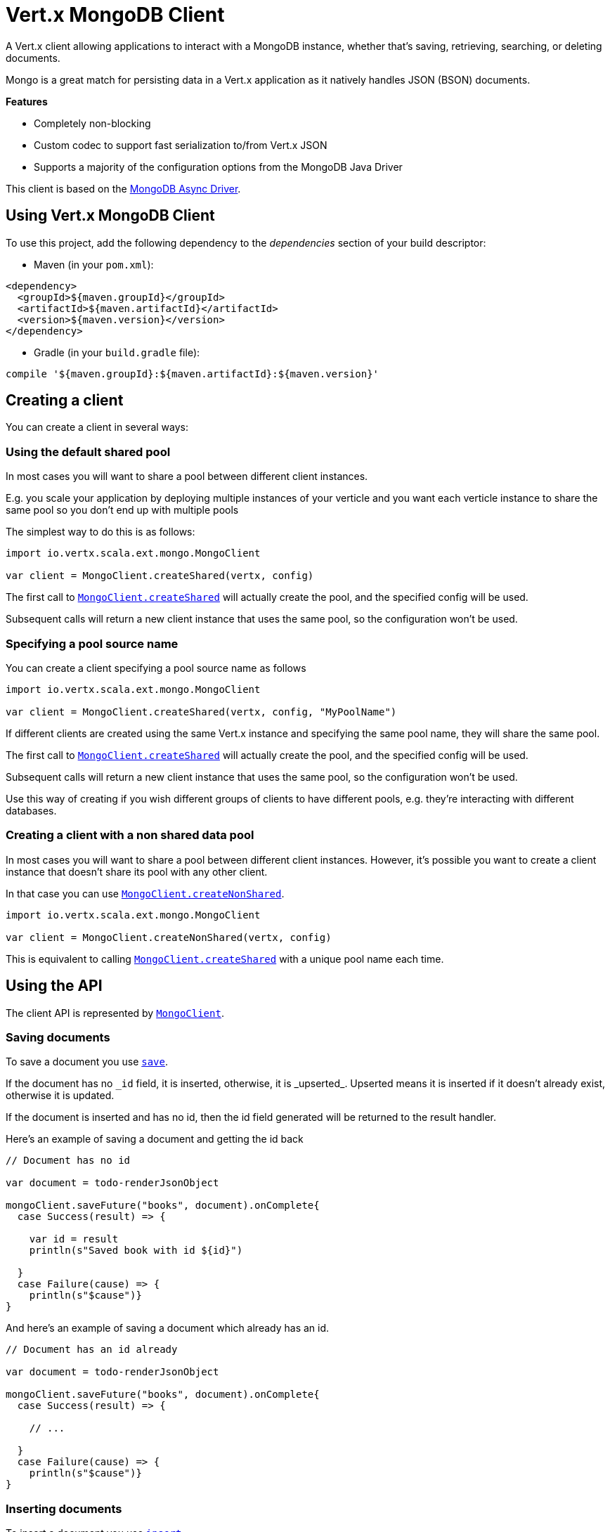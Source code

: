 = Vert.x MongoDB Client

A Vert.x client allowing applications to interact with a MongoDB instance, whether that's
saving, retrieving, searching, or deleting documents.

Mongo is a great match for persisting data in a Vert.x application
as it natively handles JSON (BSON) documents.

*Features*

* Completely non-blocking
* Custom codec to support fast serialization to/from Vert.x JSON
* Supports a majority of the configuration options from the MongoDB Java Driver

This client is based on the
http://mongodb.github.io/mongo-java-driver/3.2/driver-async/getting-started[MongoDB Async Driver].

== Using Vert.x MongoDB Client

To use this project, add the following dependency to the _dependencies_ section of your build descriptor:

* Maven (in your `pom.xml`):

[source,xml,subs="+attributes"]
----
<dependency>
  <groupId>${maven.groupId}</groupId>
  <artifactId>${maven.artifactId}</artifactId>
  <version>${maven.version}</version>
</dependency>
----

* Gradle (in your `build.gradle` file):

[source,groovy,subs="+attributes"]
----
compile '${maven.groupId}:${maven.artifactId}:${maven.version}'
----


== Creating a client

You can create a client in several ways:

=== Using the default shared pool

In most cases you will want to share a pool between different client instances.

E.g. you scale your application by deploying multiple instances of your verticle and you want each verticle instance
to share the same pool so you don't end up with multiple pools

The simplest way to do this is as follows:

[source,java]
----
import io.vertx.scala.ext.mongo.MongoClient

var client = MongoClient.createShared(vertx, config)


----

The first call to `link:../../scaladoc/io/vertx/scala/ext/mongo/MongoClient.html#createShared(io.vertx.core.Vertx,%20io.vertx.core.json.JsonObject)[MongoClient.createShared]`
will actually create the pool, and the specified config will be used.

Subsequent calls will return a new client instance that uses the same pool, so the configuration won't be used.

=== Specifying a pool source name

You can create a client specifying a pool source name as follows

[source,java]
----
import io.vertx.scala.ext.mongo.MongoClient

var client = MongoClient.createShared(vertx, config, "MyPoolName")


----

If different clients are created using the same Vert.x instance and specifying the same pool name, they will
share the same pool.

The first call to `link:../../scaladoc/io/vertx/scala/ext/mongo/MongoClient.html#createShared(io.vertx.core.Vertx,%20io.vertx.core.json.JsonObject)[MongoClient.createShared]`
will actually create the pool, and the specified config will be used.

Subsequent calls will return a new client instance that uses the same pool, so the configuration won't be used.

Use this way of creating if you wish different groups of clients to have different pools, e.g. they're
interacting with different databases.

=== Creating a client with a non shared data pool

In most cases you will want to share a pool between different client instances.
However, it's possible you want to create a client instance that doesn't share its pool with any other client.

In that case you can use `link:../../scaladoc/io/vertx/scala/ext/mongo/MongoClient.html#createNonShared(io.vertx.core.Vertx,%20io.vertx.core.json.JsonObject)[MongoClient.createNonShared]`.

[source,java]
----
import io.vertx.scala.ext.mongo.MongoClient

var client = MongoClient.createNonShared(vertx, config)


----

This is equivalent to calling `link:../../scaladoc/io/vertx/scala/ext/mongo/MongoClient.html#createShared(io.vertx.core.Vertx,%20io.vertx.core.json.JsonObject,%20java.lang.String)[MongoClient.createShared]`
with a unique pool name each time.


== Using the API

The client API is represented by `link:../../scaladoc/io/vertx/scala/ext/mongo/MongoClient.html[MongoClient]`.

=== Saving documents

To save a document you use `link:../../scaladoc/io/vertx/scala/ext/mongo/MongoClient.html#save(java.lang.String,%20io.vertx.core.json.JsonObject,%20io.vertx.core.Handler)[save]`.

If the document has no `\_id` field, it is inserted, otherwise, it is _upserted_. Upserted means it is inserted
if it doesn't already exist, otherwise it is updated.

If the document is inserted and has no id, then the id field generated will be returned to the result handler.

Here's an example of saving a document and getting the id back

[source,scala]
----

// Document has no id

var document = todo-renderJsonObject

mongoClient.saveFuture("books", document).onComplete{
  case Success(result) => {

    var id = result
    println(s"Saved book with id ${id}")

  }
  case Failure(cause) => {
    println(s"$cause")}
}


----

And here's an example of saving a document which already has an id.

[source,scala]
----

// Document has an id already

var document = todo-renderJsonObject

mongoClient.saveFuture("books", document).onComplete{
  case Success(result) => {

    // ...

  }
  case Failure(cause) => {
    println(s"$cause")}
}


----

=== Inserting documents

To insert a document you use `link:../../scaladoc/io/vertx/scala/ext/mongo/MongoClient.html#insert(java.lang.String,%20io.vertx.core.json.JsonObject,%20io.vertx.core.Handler)[insert]`.

If the document is inserted and has no id, then the id field generated will be returned to the result handler.

[source,scala]
----

// Document has an id already

var document = todo-renderJsonObject

mongoClient.insertFuture("books", document).onComplete{
  case Success(result) => {

    var id = result
    println(s"Inserted book with id ${id}")

  }
  case Failure(cause) => {
    println(s"$cause")}
}


----

If a document is inserted with an id, and a document with that id already eists, the insert will fail:

[source,scala]
----

// Document has an id already

var document = todo-renderJsonObject

mongoClient.insertFuture("books", document).onComplete{
  case Success(result) => {

    //...

  }
  case Failure(cause) => {
    println(s"$cause")}
}


----

=== Updating documents

To update a documents you use `link:../../scaladoc/io/vertx/scala/ext/mongo/MongoClient.html#update(java.lang.String,%20io.vertx.core.json.JsonObject,%20io.vertx.core.json.JsonObject,%20io.vertx.core.Handler)[update]`.

This updates one or multiple documents in a collection. The json object that is passed in the `update`
parameter must contain http://docs.mongodb.org/manual/reference/operator/update-field/[Update Operators] and determines
how the object is updated.

The json object specified in the query parameter determines which documents in the collection will be updated.

Here's an example of updating a document in the books collection:

[source,scala]
----

// Match any documents with title=The Hobbit
var query = todo-renderJsonObject

// Set the author field
var update = todo-renderJsonObject

mongoClient.updateFuture("books", query, update).onComplete{
  case Success(result) => {

    println("Book updated !")

  }
  case Failure(cause) => {
    println(s"$cause")}
}


----

To specify if the update should upsert or update multiple documents, use `link:../../scaladoc/io/vertx/scala/ext/mongo/MongoClient.html#updateWithOptions(java.lang.String,%20io.vertx.core.json.JsonObject,%20io.vertx.core.json.JsonObject,%20io.vertx.ext.mongo.UpdateOptions,%20io.vertx.core.Handler)[updateWithOptions]`
and pass in an instance of `link:../dataobjects.html#UpdateOptions[UpdateOptions]`.

This has the following fields:

`multi`:: set to true to update multiple documents
`upsert`:: set to true to insert the document if the query doesn't match
`writeConcern`:: the write concern for this operation

[source,scala]
----

// Match any documents with title=The Hobbit
var query = todo-renderJsonObject

// Set the author field
var update = todo-renderJsonObject

var options = UpdateOptions()
  .setMulti(true)


mongoClient.updateWithOptionsFuture("books", query, update, options).onComplete{
  case Success(result) => {

    println("Book updated !")

  }
  case Failure(cause) => {
    println(s"$cause")}
}


----

=== Replacing documents

To replace documents you use `link:../../scaladoc/io/vertx/scala/ext/mongo/MongoClient.html#replace(java.lang.String,%20io.vertx.core.json.JsonObject,%20io.vertx.core.json.JsonObject,%20io.vertx.core.Handler)[replace]`.

This is similar to the update operation, however it does not take any update operators like `update`.
Instead it replaces the entire document with the one provided.

Here's an example of replacing a document in the books collection

[source,scala]
----

var query = todo-renderJsonObject

var replace = todo-renderJsonObject

mongoClient.replaceFuture("books", query, replace).onComplete{
  case Success(result) => {

    println("Book replaced !")

  }
  case Failure(cause) => {
    println(s"$cause")}
}


----

=== Finding documents

To find documents you use `link:../../scaladoc/io/vertx/scala/ext/mongo/MongoClient.html#find(java.lang.String,%20io.vertx.core.json.JsonObject,%20io.vertx.core.Handler)[find]`.

The `query` parameter is used to match the documents in the collection.

Here's a simple example with an empty query that will match all books:

[source,scala]
----

// empty query = match any
var query = todo-renderJsonObject

mongoClient.findFuture("books", query).onComplete{
  case Success(result) => {

    result.foreach(json => {

      println(todo-renderJsonObjectToString)

    }


  }
  case Failure(cause) => {
    println(s"$cause")}
}


----

Here's another example that will match all books by Tolkien:

[source,scala]
----

// will match all Tolkien books
var query = todo-renderJsonObject

mongoClient.findFuture("books", query).onComplete{
  case Success(result) => {

    result.foreach(json => {

      println(todo-renderJsonObjectToString)

    }


  }
  case Failure(cause) => {
    println(s"$cause")}
}


----

The matching documents are returned as a list of json objects in the result handler.

To specify things like what fields to return, how many results to return, etc use `link:../../scaladoc/io/vertx/scala/ext/mongo/MongoClient.html#findWithOptions(java.lang.String,%20io.vertx.core.json.JsonObject,%20io.vertx.ext.mongo.FindOptions,%20io.vertx.core.Handler)[findWithOptions]`
and pass in the an instance of `link:../dataobjects.html#FindOptions[FindOptions]`.

This has the following fields:

`fields`:: The fields to return in the results. Defaults to `null`, meaning all fields will be returned
`sort`:: The fields to sort by. Defaults to `null`.
`limit`:: The limit of the number of results to return. Default to `-1`, meaning all results will be returned.
`skip`:: The number of documents to skip before returning the results. Defaults to `0`.

----

// will match all Tolkien books
var query = todo-renderJsonObject

mongoClient.findBatchFuture("book", query).onComplete{
  case Success(result) => {

    if (result == null) {

      println("End of research")

    } else {

      println(s"Found doc: ${todo-renderJsonObjectToString}")

    }

  }
  case Failure(cause) => {
    println(s"$cause")}
}


----

The matching documents are returned unitary in the result handler.

=== Finding a single document

To find a single document you use `link:../../scaladoc/io/vertx/scala/ext/mongo/MongoClient.html#findOne(java.lang.String,%20io.vertx.core.json.JsonObject,%20io.vertx.core.json.JsonObject,%20io.vertx.core.Handler)[findOne]`.

This works just like `link:../../scaladoc/io/vertx/scala/ext/mongo/MongoClient.html#find(java.lang.String,%20io.vertx.core.json.JsonObject,%20io.vertx.core.Handler)[find]` but it returns just the first matching document.

=== Removing documents

To remove documents use `link:../../scaladoc/io/vertx/scala/ext/mongo/MongoClient.html#removeDocuments(java.lang.String,%20io.vertx.core.json.JsonObject,%20io.vertx.core.Handler)[removeDocuments]`.

The `query` parameter is used to match the documents in the collection to determine which ones to remove.

Here's an example of removing all Tolkien books:

[source,scala]
----

var query = todo-renderJsonObject

mongoClient.removeFuture("books", query).onComplete{
  case Success(result) => {

    println("Never much liked Tolkien stuff!")

  }
  case Failure(cause) => {
    println(s"$cause")}
}


----

=== Removing a single document

To remove a single document you use `link:../../scaladoc/io/vertx/scala/ext/mongo/MongoClient.html#removeDocument(java.lang.String,%20io.vertx.core.json.JsonObject,%20io.vertx.core.Handler)[removeDocument]`.

This works just like `link:../../scaladoc/io/vertx/scala/ext/mongo/MongoClient.html#removeDocuments(java.lang.String,%20io.vertx.core.json.JsonObject,%20io.vertx.core.Handler)[removeDocuments]` but it removes just the first matching document.

=== Counting documents

To count documents use `link:../../scaladoc/io/vertx/scala/ext/mongo/MongoClient.html#count(java.lang.String,%20io.vertx.core.json.JsonObject,%20io.vertx.core.Handler)[count]`.

Here's an example that counts the number of Tolkien books. The number is passed to the result handler.

[source,scala]
----

var query = todo-renderJsonObject

mongoClient.countFuture("books", query).onComplete{
  case Success(result) => {

    var num = result

  }
  case Failure(cause) => {
    println(s"$cause")}
}


----

=== Managing MongoDB collections

All MongoDB documents are stored in collections.

To get a list of all collections you can use `link:../../scaladoc/io/vertx/scala/ext/mongo/MongoClient.html#getCollections(io.vertx.core.Handler)[getCollections]`

[source,scala]
----

mongoClient.getCollectionsFuture().onComplete{
  case Success(result) => {

    var collections = result

  }
  case Failure(cause) => {
    println(s"$cause")}
}


----

To create a new collection you can use `link:../../scaladoc/io/vertx/scala/ext/mongo/MongoClient.html#createCollection(java.lang.String,%20io.vertx.core.Handler)[createCollection]`

[source,scala]
----

mongoClient.createCollectionFuture("mynewcollectionr").onComplete{
  case Success(result) => {

    // Created ok!

  }
  case Failure(cause) => {
    println(s"$cause")}
}


----

To drop a collection you can use `link:../../scaladoc/io/vertx/scala/ext/mongo/MongoClient.html#dropCollection(java.lang.String,%20io.vertx.core.Handler)[dropCollection]`

NOTE: Dropping a collection will delete all documents within it!

[source,scala]
----

mongoClient.dropCollectionFuture("mynewcollectionr").onComplete{
  case Success(result) => {

    // Dropped ok!

  }
  case Failure(cause) => {
    println(s"$cause")}
}


----


=== Running other MongoDB commands

You can run arbitrary MongoDB commands with `link:../../scaladoc/io/vertx/scala/ext/mongo/MongoClient.html#runCommand(java.lang.String,%20io.vertx.core.json.JsonObject,%20io.vertx.core.Handler)[runCommand]`.

Commands can be used to run more advanced mongoDB features, such as using MapReduce.
For more information see the mongo docs for supported http://docs.mongodb.org/manual/reference/command[Commands].

Here's an example of running an aggregate command. Note that the command name must be specified as a parameter
and also be contained in the JSON that represents the command. This is because JSON is not ordered but BSON is
ordered and MongoDB expects the first BSON entry to be the name of the command. In order for us to know which
of the entries in the JSON is the command name it must be specified as a parameter.

[source,scala]
----

var command = todo-renderJsonObject

mongoClient.runCommandFuture("aggregate", command).onComplete{
  case Success(result) => {
    var resArr = result.result
    // etc
  }
  case Failure(cause) => {
    println(s"$cause")}
}


----

=== MongoDB Extended JSON support

For now, only date, oid and binary types are supported (cf http://docs.mongodb.org/manual/reference/mongodb-extended-json )

Here's an example of inserting a document with a date field

[source,scala]
----

var document = todo-renderJsonObject

mongoService.saveFuture("publishedBooks", document).onComplete{
  case Success(result) => {

    var id = result

    mongoService.findOneFuture("publishedBooks", todo-renderJsonObject, null).onComplete{
      case Success(result) => {

        println(s"To retrieve ISO-8601 date : ${result.publicationDate.$date}")

      }
      case Failure(cause) => {
        println(s"$cause")}
    }

  }
  case Failure(cause) => {
    println(s"$cause")}
}


----

Here's an example (in Java) of inserting a document with a binary field and reading it back

[source,scala]
----
byte[] binaryObject = new byte[40];

JsonObject document = new JsonObject()
        .put("name", "Alan Turing")
        .put("binaryStuff", new JsonObject().put("$binary", binaryObject));

mongoService.save("smartPeople", document, res -> {

  if (res.succeeded()) {

    String id = res.result();

    mongoService.findOne("smartPeople", new JsonObject().put("_id", id), null, res2 -> {
      if(res2.succeeded()) {

        byte[] reconstitutedBinaryObject = res2.result().getJsonObject("binaryStuff").getBinary("$binary");
        //This could now be de-serialized into an object in real life
      } else {
        res2.cause().printStackTrace();
      }
    });

  } else {
    res.cause().printStackTrace();
  }

});
----

Here's an example of inserting a base 64 encoded string, typing it as binary a binary field, and reading it back

[source,scala]
----

//This could be a the byte contents of a pdf file, etc converted to base 64
var base64EncodedString = "a2FpbHVhIGlzIHRoZSAjMSBiZWFjaCBpbiB0aGUgd29ybGQ="

var document = todo-renderJsonObject

mongoService.saveFuture("smartPeople", document).onComplete{
  case Success(result) => {

    var id = result

    mongoService.findOneFuture("smartPeople", todo-renderJsonObject, null).onComplete{
      case Success(result) => {

        var reconstitutedBase64EncodedString = result.binaryStuff.$binary
        //This could now converted back to bytes from the base 64 string
      }
      case Failure(cause) => {
        println(s"$cause")}
    }

  }
  case Failure(cause) => {
    println(s"$cause")}
}


----
Here's an example of inserting an object ID and reading it back

[source,scala]
----

var individualId = org.bson.types.ObjectId().toHexString()

var document = todo-renderJsonObject

mongoService.saveFuture("smartPeople", document).onComplete{
  case Success(result) => {

    var id = result

    mongoService.findOneFuture("smartPeople", todo-renderJsonObject, null).onComplete{
      case Success(result) => {
        var reconstitutedIndividualId = result.individualId.$oid
      }
      case Failure(cause) => {
        println(s"$cause")}
    }

  }
  case Failure(cause) => {
    println(s"$cause")}
}


----
Here's an example of getting disting value

[source,scala]
----
Code not translatable
----
Here's an example of getting distinct value in batch mode

[source,scala]
----
Code not translatable
----

== Configuring the client

The client is configured with a json object.

The following configuration is supported by the mongo client:


`db_name`:: Name of the database in the mongoDB instance to use. Defaults to `default_db`
`useObjectId`:: Toggle this option to support persisting and retrieving ObjectId's as strings. If `true', hex-strings will
be saved as native Mongodb ObjectId types in the document collection. This will allow the sorting of documents based on creation
time. You can also derive the creation time from the hex-string using ObjectId::getDate(). Set to `false' for other types of your choosing.
If set to false, or left to default, hex strings will be generated as the document _id if the _id is omitted from the document.
Defaults to `false`.

The mongo client tries to support most options that are allowed by the driver. There are two ways to configure mongo
for use by the driver, either by a connection string or by separate configuration options.

NOTE: If the connection string is used the mongo client will ignore any driver configuration options.

`connection_string`:: The connection string the driver uses to create the client. E.g. `mongodb://localhost:27017`.
For more information on the format of the connection string please consult the driver documentation.

*Specific driver configuration options*

----
{
  // Single Cluster Settings
  "host" : "17.0.0.1", // string
  "port" : 27017,      // int

  // Multiple Cluster Settings
  "hosts" : [
    {
      "host" : "cluster1", // string
      "port" : 27000       // int
    },
    {
      "host" : "cluster2", // string
      "port" : 28000       // int
    },
    ...
  ],
  "replicaSet" :  "foo"    // string

  // Connection Pool Settings
  "maxPoolSize" : 50,                // int
  "minPoolSize" : 25,                // int
  "maxIdleTimeMS" : 300000,          // long
  "maxLifeTimeMS" : 3600000,         // long
  "waitQueueMultiple"  : 10,         // int
  "waitQueueTimeoutMS" : 10000,      // long
  "maintenanceFrequencyMS" : 2000,   // long
  "maintenanceInitialDelayMS" : 500, // long

  // Credentials / Auth
  "username"   : "john",     // string
  "password"   : "passw0rd", // string
  "authSource" : "some.db"   // string
  // Auth mechanism
  "authMechanism"     : "GSSAPI",        // string
  "gssapiServiceName" : "myservicename", // string

  // Socket Settings
  "connectTimeoutMS" : 300000, // int
  "socketTimeoutMS"  : 100000, // int
  "sendBufferSize"    : 8192,  // int
  "receiveBufferSize" : 8192,  // int
  "keepAlive" : true           // boolean

  // Heartbeat socket settings
  "heartbeat.socket" : {
  "connectTimeoutMS" : 300000, // int
  "socketTimeoutMS"  : 100000, // int
  "sendBufferSize"    : 8192,  // int
  "receiveBufferSize" : 8192,  // int
  "keepAlive" : true           // boolean
  }

  // Server Settings
  "heartbeatFrequencyMS" :    1000 // long
  "minHeartbeatFrequencyMS" : 500 // long
}
----

*Driver option descriptions*

`host`:: The host the mongoDB instance is running. Defaults to `127.0.0.1`. This is ignored if `hosts` is specified
`port`:: The port the mongoDB instance is listening on. Defaults to `27017`. This is ignored if `hosts` is specified
`hosts`:: An array representing the hosts and ports to support a mongoDB cluster (sharding / replication)
`host`:: A host in the cluster
`port`:: The port a host in the cluster is listening on
`replicaSet`:: The name of the replica set, if the mongoDB instance is a member of a replica set
`maxPoolSize`:: The maximum number of connections in the connection pool. The default value is `100`
`minPoolSize`:: The minimum number of connections in the connection pool. The default value is `0`
`maxIdleTimeMS`:: The maximum idle time of a pooled connection. The default value is `0` which means there is no limit
`maxLifeTimeMS`:: The maximum time a pooled connection can live for. The default value is `0` which means there is no limit
`waitQueueMultiple`:: The maximum number of waiters for a connection to become available from the pool. Default value is `500`
`waitQueueTimeoutMS`:: The maximum time that a thread may wait for a connection to become available. Default value is `120000` (2 minutes)
`maintenanceFrequencyMS`:: The time period between runs of the maintenance job. Default is `0`.
`maintenanceInitialDelayMS`:: The period of time to wait before running the first maintenance job on the connection pool. Default is `0`.
`username`:: The username to authenticate. Default is `null` (meaning no authentication required)
`password`:: The password to use to authenticate.
`authSource`:: The database name associated with the user's credentials. Default value is the `db_name` value.
`authMechanism`:: The authentication mechanism to use. See [Authentication](http://docs.mongodb.org/manual/core/authentication/) for more details.
`gssapiServiceName`:: The Kerberos service name if `GSSAPI` is specified as the `authMechanism`.
`connectTimeoutMS`:: The time in milliseconds to attempt a connection before timing out. Default is `10000` (10 seconds)
`socketTimeoutMS`:: The time in milliseconds to attempt a send or receive on a socket before the attempt times out. Default is `0` meaning there is no timeout
`sendBufferSize`:: Sets the send buffer size (SO_SNDBUF) for the socket. Default is `0`, meaning it will use the OS default for this option.
`receiveBufferSize`:: Sets the receive buffer size (SO_RCVBUF) for the socket. Default is `0`, meaning it will use the OS default for this option.
`keepAlive`:: Sets the keep alive (SO_KEEPALIVE) for the socket. Default is `false`
`heartbeat.socket`:: Configures the socket settings for the cluster monitor of the MongoDB java driver.
`heartbeatFrequencyMS`:: The frequency that the cluster monitor attempts to reach each server. Default is `5000` (5 seconds)
`minHeartbeatFrequencyMS`:: The minimum heartbeat frequency. The default value is `1000` (1 second)

NOTE: Most of the default values listed above use the default values of the MongoDB Java Driver.
Please consult the driver documentation for up to date information.